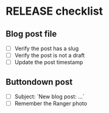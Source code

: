 * RELEASE checklist
** Blog post file
   - [ ] Verify the post has a slug
   - [ ] Verify the post is not a draft
   - [ ] Update the post timestamp
** Buttondown post
   - [ ] Subject: `New blog post: ...`
   - [ ] Remember the Ranger photo
